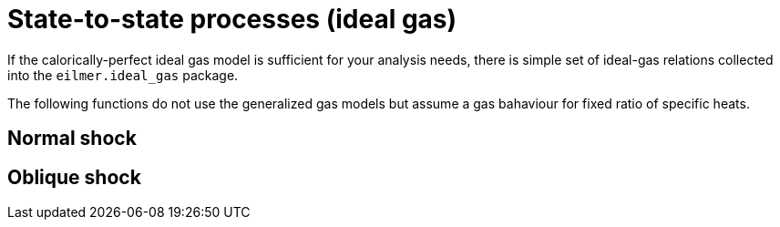 = State-to-state processes (ideal gas)

If the calorically-perfect ideal gas model is sufficient for your analysis needs,
there is simple set of ideal-gas relations collected into the `eilmer.ideal_gas`
package.

The following functions do not use the generalized gas models but assume a gas bahaviour
for fixed ratio of specific heats.

== Normal shock

== Oblique shock

